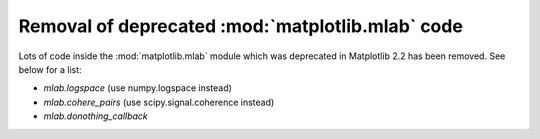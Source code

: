 Removal of deprecated :mod:`matplotlib.mlab` code
-------------------------------------------------

Lots of code inside the :mod:`matplotlib.mlab` module which was deprecated
in Matplotlib 2.2 has been removed. See below for a list:

- `mlab.logspace` (use numpy.logspace instead)
- `mlab.cohere_pairs` (use scipy.signal.coherence instead)
- `mlab.donothing_callback`
